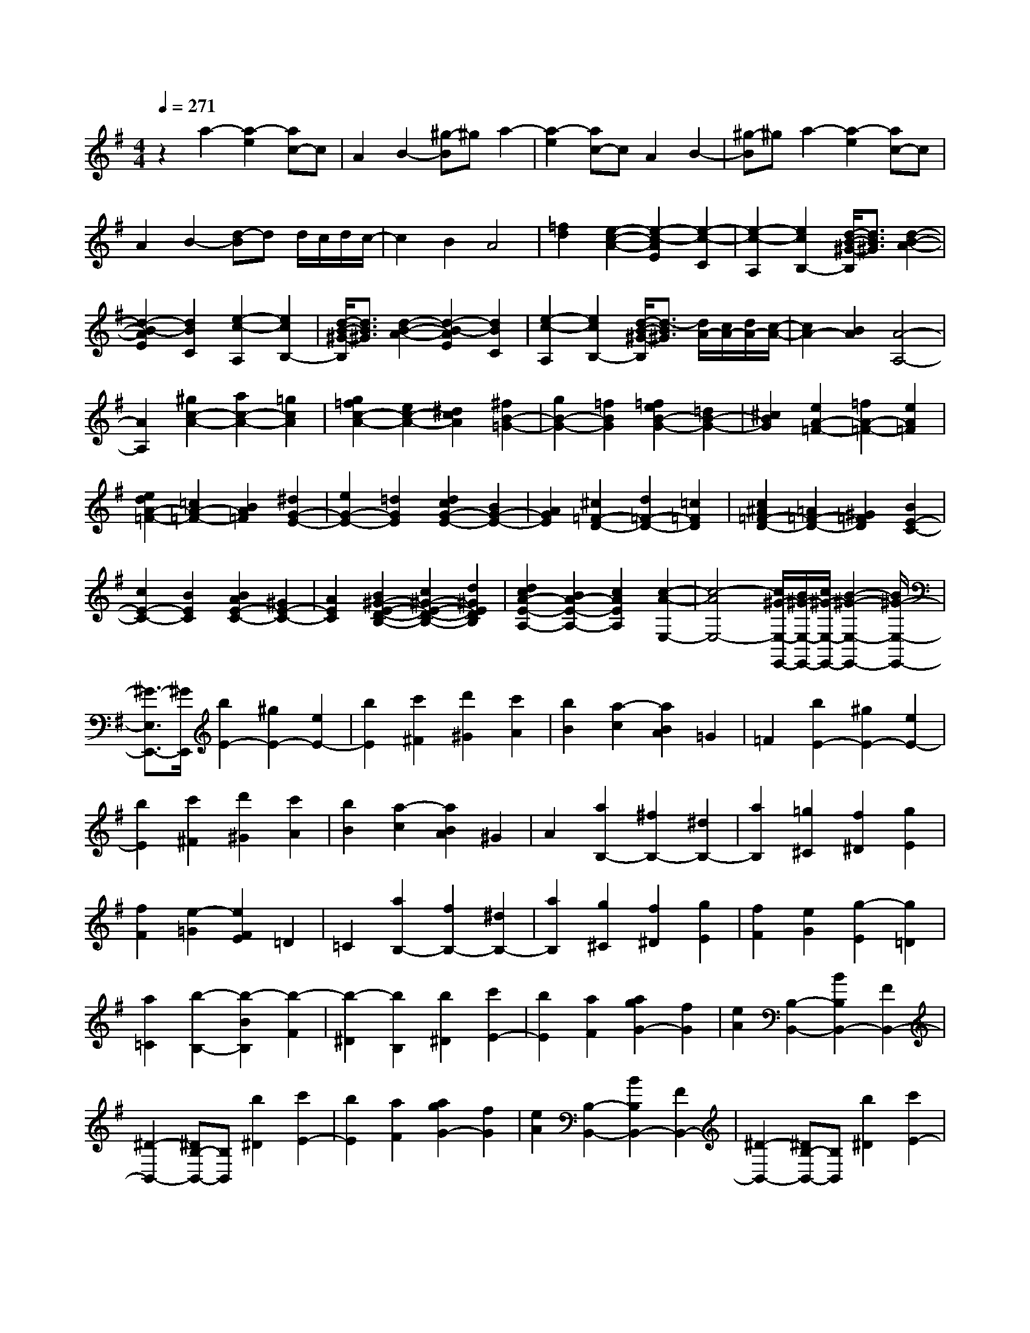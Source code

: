 % input file /home/ubuntu/MusicGeneratorQuin/training_data/scarlatti/K054.MID
X: 1
T: 
M: 4/4
L: 1/8
Q:1/4=271
% Last note suggests Dorian mode tune
K:G % 1 sharps
%(C) John Sankey 1998
%%MIDI program 6
%%MIDI program 6
%%MIDI program 6
%%MIDI program 6
%%MIDI program 6
%%MIDI program 6
%%MIDI program 6
%%MIDI program 6
%%MIDI program 6
%%MIDI program 6
%%MIDI program 6
%%MIDI program 6
z2 a2- [a2-e2] [ac-]c|A2 B2- [^g-B]^g a2-|[a2-e2] [ac-]c A2 B2-|[^g-B]^g a2- [a2-e2] [ac-]c|
A2 B2- [d-B]d d/2c/2d/2c/2-|c2 B2 A4|[=f2d2] [e2-c2-A2-] [e2-c2-A2E2] [e2-c2-C2]|[e2-c2-A,2] [e2c2B,2-] [d/2-B/2-^G/2-B,/2][d3/2B3/2^G3/2] [d2-B2-A2-]|
[d2-B2-A2E2] [d2B2C2] [e2-c2-A,2] [e2c2B,2-]|[d/2-B/2-^G/2-B,/2][d3/2B3/2^G3/2] [d2-B2-A2-] [d2-B2-A2E2] [d2B2C2]|[e2-c2-A,2] [e2c2B,2-] [d/2-B/2-^G/2-B,/2][d3/2-B3/2^G3/2] [d/2A/2-][c/2A/2-][d/2A/2-][c/2-A/2-]|[c2A2-] [B2A2] [A4-A,4-]|
[A2A,2] [^g2c2-A2-] [a2c2-A2-] [=g2c2A2]|[g2=f2c2-A2-] [e2c2-A2-] [^d2c2A2] [^f2B2-=G2-]|[g2B2-G2-] [=f2B2G2] [=f2e2B2-G2-] [=d2B2-G2-]|[^c2B2G2] [e2A2-=F2-] [=f2A2-=F2-] [e2A2=F2]|
[e2d2A2-=F2-] [=c2A2-=F2-] [B2A2=F2] [^d2G2-E2-]|[e2G2-E2-] [=d2G2E2] [d2c2G2-E2-] [B2G2-E2-]|[A2G2E2] [^c2=F2-D2-] [d2=F2-D2-] [=c2=F2D2]|[c2^A2=F2-D2-] [=A2=F2-D2-] [^G2=F2D2] [B2E2-C2-]|
[c2E2-C2-] [B2E2C2] [B2A2E2-C2-] [^G2E2-C2-]|[A2E2C2] [B2^G2-E2-D2-B,2-] [c2^G2-E2-D2-B,2-] [d2^G2E2D2B,2]|[d2c2A2-E2-A,2-] [B2A2-E2-A,2-] [c2A2E2A,2] [c2-A2-E,2-]|[c4-A4E,4-] [c/2^G/2-E,/2-E,,/2-][B/2^G/2-E,/2-E,,/2-][c/2^G/2-E,/2-E,,/2-][B2-^G2-E,2-E,,2-][B/2^G/2-E,/2-E,,/2-]|
[^G3/2-E,3/2E,,3/2-][^G/2E,,/2] [b2E2-] [^g2E2-] [e2E2-]|[b2E2] [c'2^F2] [d'2^G2] [c'2A2]|[b2B2] [a2-c2] [a2B2A2] =G2|=F2 [b2E2-] [^g2E2-] [e2E2-]|
[b2E2] [c'2^F2] [d'2^G2] [c'2A2]|[b2B2] [a2-c2] [a2B2A2] ^G2|A2 [a2B,2-] [^f2B,2-] [^d2B,2-]|[a2B,2] [=g2^C2] [f2^D2] [g2E2]|
[f2F2] [e2-=G2] [e2F2E2] =D2|=C2 [a2B,2-] [f2B,2-] [^d2B,2-]|[a2B,2] [g2^C2] [f2^D2] [g2E2]|[f2F2] [e2G2] [g2-E2] [g2=D2]|
[a2=C2] [b2-B,2-] [b2-B2B,2] [b2-F2]|[b2-^D2] [b2B,2] [b2^D2] [c'2E2-]|[b2E2] [a2F2] [a2g2G2-] [f2G2]|[e2A2] [B,2-B,,2-] [B2B,2B,,2-] [F2B,,2-]|
[^D2-B,,2-] [^DB,-B,,-][B,B,,] [b2^D2] [c'2E2-]|[b2E2] [a2F2] [a2g2G2-] [f2G2]|[e2A2] [B,2-B,,2-] [B2B,2B,,2-] [F2B,,2-]|[^D2-B,,2-] [^DB,-B,,-][B,B,,] [b2^D2] [c'2E2-]|
[b2E2] [a2F2] [a2g2G2-] [f2G2]|[e2A2] [B,2B,,2-] [B2B,,2-] [A2^D2B,,2]|[G2E2E,2-] [F2^D2E,2-] [G2E2E,2] [A2C2-A,,2-]|[G2C2-A,,2-] [F2C2A,,2] [E2B,2-B,,2-] [F2B,2B,,2-]|
[^D2A,2B,,2] [E2-E,2-E,,2-] [B2E2E,2-E,,2-] [G2E,2-E,,2-]|[E2E,2-E,,2-] [B,2E,2E,,2] [b2^D2] [c'2E2-]|[b2E2] [a2F2] [a/2G/2-][g/2G/2-][a/2G/2-][g/2G/2-] [f2G2]|[e2A2] [B,2-B,,2-] [B2B,2B,,2-] [F2B,,2-]|
[^D2-B,,2-] [^DB,-B,,-][B,B,,] [b2^D2] [c'2E2-]|[b2E2] [a2F2] [a/2G/2-][g/2G/2-][a/2G/2-][g/2G/2-] [f2G2]|[e2A2] [B,2-B,,2-] [B2B,2B,,2-] [F2B,,2-]|[^D2-B,,2-] [^DB,-B,,-][B,B,,] [b2^D2] [c'2E2-]|
[b2E2] [a2-F2] [a/2G/2-][g/2G/2-][a/2G/2-][g/2G/2-] [f2G2]|[e2A2] [B,2B,,2-] [B2B,,2-] [A2^D2B,,2]|[G2E2E,,2-] [F2^D2E,,2-] [G2E2E,,2] [A2C2-A,,2-]|[G2C2-A,,2-] [F2C2A,,2] [E2B,2-B,,2-] [F2B,2B,,2-]|
[^D2A,2B,,2] E,,2- [e2E2E,,2-] [f2F2E,,2-]|[g3/2-G3/2-E,,3/2][g/2-G/2-] [g2-G2-B,2B,,2] [g2-G2-^C2^C,2] [g3/2G3/2=D3/2-D,3/2-][D/2-D,/2-]|[f2F2D2-D,2-] [^g2^G2D2-D,2-] [a2-A2-D2D,2] [a2-A2-^C2^C,2]|[a2-A2-^D2^D,2] [a3/2A3/2E3/2-E,3/2-][E/2-E,/2-] [=g2=G2E2-E,2-] [a2A2E2E,2]|
[b2B2G,2-G,,2-] [a2A2G,2-G,,2-] [b2B2G,2G,,2] [c'2c2A,2-A,,2-]|[b2B2A,2-A,,2-] [a2A2A,2A,,2] [g2G2=C2-=C,2-] [f2F2C2-C,2-]|[e2E2C2C,2] [f3/2F3/2B,3/2-B,,3/2-][B,/2-B,,/2-] [e2E2B,2-B,,2-] [f2F2B,2-B,,2-]|[g2-G2-B,2B,,2] [g2-G2-B,2B,,2] [g2-G2-^C2^C,2] [g3/2G3/2=D3/2-=D,3/2-][D/2-D,/2-]|
[f2F2D2-D,2-] [^g2^G2D2-D,2-] [a2-A2-D2D,2] [a2-A2-^C2^C,2]|[a2-A2-^D2^D,2] [a3/2A3/2E3/2-E,3/2-][E/2-E,/2-] [=g2=G2E2-E,2-] [a2A2E2E,2]|[b2B2G,2-G,,2-] [a2A2G,2-G,,2-] [b2B2G,2G,,2] [c'2c2A,2-A,,2-]|[b2B2A,2-A,,2-] [a2A2A,2A,,2] [g2G2B,2-B,,2-] [a2A2B,2-B,,2-]|
[f2F2B,2B,,2] [e6E6E,6E,,6]|[g2e2E2-=C2-] [f2^d2E2-C2-] [g2e2E2C2] [a2c2-E2-A,2-]|[g2c2-E2-A,2-] [f2c2E2A,2] [e2B2-B,2-] [f2B2B,2-]|[^d2A2-B,2] [^d4A4E,4-] [e2E,2]|
[G2E2=C,2-] [F2^D2C,2-] [G2E2C,2] [A2C2-A,,2-]|[G2C2-A,,2-] [F2C2A,,2] [E2B,2-B,,2-] [F2B,2B,,2-]|[^D2A,2B,,2] [E2E,,2-] [^G2E,,2-] [B2E,,2-]|[=d2E,,2-] [=f2d2E,,2-] [e2c2E,,2-] [d2B2E,,2-]|
[c2A2E,,2-] [B2^G2E,,2-] [c2-A2E,,2-] [c2=G2E,,2-]|[d2=F2E,,2] [e2-E2-] [e2-^G2E2-] [e2-B2E2-]|[e2d2E2-] [=f2d2E2-] [e2c2E2-] [d2B2E2-]|[c2A2E2-] [B2^G2E2-] [c2-A2E2-] [c2=G2E2]|
[d2=F2] [e2-E2-E,,2] [e2-E2-E,2] [e2-E2-^G,2]|[e2E2-B,2] [e2E2-^G,2] [B2E2-E,2] [c2-E2-A,,2]|[c2-E2-A,2] [c2-E2C2] [c2-E2-] [c2-A2E2C2]|[c2E2A,2] [c2-=F2-D,,2] [c2-=F2-=D,2] [c2-=F2-=F,2]|
[c2=F2-A,2] [d2=F2-=F,2] [A2=F2-D,2] [B2-=F2-G,,2]|[B2-=F2-=G,2] [B2-=F2-B,2] [B2-=F2=D2] [B2-G2B,2]|[B2D2G,2] [B2-E2-C,,2] [B2-E2-C,2] [B2-E2E,2]|[B2G,2] [c2E,2] [G2C,2] [A2-=F,,2-]|
[A2-G2=F,,2-] [A2-=F2=F,,2-] [A2-E2=F,2-=F,,2-] [A2-D2=F,2-=F,,2-]|[A2C2=F,2=F,,2] [G2-G,,2-] [GD-G,,-][DG,,-] [B,2G,,2-]|[G,2-G,,2-] [G2G,2G,,2] [g2B,2] [a2C2-]|[g2C2] [=f2D2] [=f2e2E2-] [d2E2]|
[c2^F2] [G2-G,,2-] [GD-G,,-][DG,,-] [B,2G,,2-]|[G,2-G,,2-] [G2G,2G,,2] [g2B,2] [a2C2-]|[g2C2] [=f2D2] [=f2e2E2-] [d2E2]|[c2F2] [G2-G,,2-] [GD-G,,-][DG,,-] [B,2G,,2]|
G,2- [G2G,2] [a2^C2] [^a2D2-]|[=a2D2] [g2E2] [g2=f2=F2-] [e2=F2]|[d2G2] [A2-A,,2-] [AE-A,,-][EA,,-] [^C2A,,2-]|[A,2-A,,2-] [A3/2-A,3/2-A,,3/2][A/2A,/2] [a2^C2] [^a2D2-]|
[=a2D2] [g2E2] [g2=f2=F2-] [e2=F2]|[d2G2] [A2-A,,2-] [A2-E2A,,2-] [A2^C2A,,2]|A,2- [^C2A,2-] [E2A,2] [^c2=F2-D2-]|[d2=F2-D2-] [=c2=F2D2] [c^A-=F-D-][^A=F-D-] [=A2=F2-D2-]|
[^G2=F2D2] [B2E2-=C2-] [c2E2-C2-] [B2E2C2]|[BA-E-C-][AE-C-] [^G2E2-C2-] [A2E2C2] [^c2=F2-D2-]|[d2=F2-D2-] [=c2=F2D2] [c^A-=F-D-][^A=F-D-] [=A2=F2-D2-]|[^G2=F2D2] [B2E2-C2-] [c2E2-C2-] [B2E2C2]|
[BA-E-C-][AE-C-] [^G2E2-C2-] [A2E2C2] [e2^G2-E2-D2-B,2-]|[=f2^G2-E2-D2-B,2-] [e2^G2E2D2B,2] [ed-^G-E-D-B,-][d^G-E-D-B,-] [c2^G2-E2-D2-B,2-]|[B2^G2E2D2B,2] [^d2A2-E2-A,2-] [e2A2-E2-A,2-] [=d2A2E2A,2]|[dc-A-E-A,-][cA-E-A,-] [B2A2E2-A,2-] [A2E2A,2] [e2^G2-E2-D2-B,2-]|
[=f2^G2-E2-D2-B,2-] [e2^G2E2D2B,2] [ed-^G-E-D-B,-][d^G-E-D-B,-] [c2^G2-E2-D2-B,2-]|[B2^G2E2D2B,2] [^d2A2-E2-A,2-] [e2A2-E2-A,2-] [=d2-A2E2A,2]|[d/2A/2-E/2-A,/2-][c/2A/2-E/2-A,/2-][d/2A/2-E/2-A,/2-][c/2A/2-E/2-A,/2-] [B2A2E2-A,2-] [A2E2A,2] [=f2A2D,2-D,,2-]|[e2=G2D,2-D,,2-] [d2=F2D,2D,,2] [c2E2D,2-D,,2-] [B2D2D,2-D,,2-]|
[A2-C2D,2D,,2] [A2B,2-E,2-E,,2-] [B2B,2-E,2-E,,2-] [^G2B,2E,2-E,,2-]|[E2-E,2-E,,2-] [e2E2E,2E,,2] [e2^G2] [=f2A2]|[e2B2] [d2^G2] [c2A2] [d2B2]|[e2c2] [B2-E,2-] [e2B2E,2-] [B2E,2-]|
[^G2E,2-] [E2E,2] [e2^G2] [=f2A2]|[e2B2] [d2^G2] [c2A2] [d2B2]|[e2c2] [B2-E,2-] [e2B2E,2-] [B2E,2-]|[^G2E,2-] [E2E,2] [e2^G2] [=f2A2]|
[e2B2] [d2^G2] [c2A2] [d2B2]|[e2c2] [B2-E,2-] [e2B2-E,2-] [d2B2E,2]|[a-dc-][a-c] [a2-B2] [a2c2-] [c2=F2-D,2-D,,2-]|[d2=F2-D,2-D,,2-] [c2=F2-D,2D,,2] [g-cB-=F-][g-B=F-] [g2-A2=F2-]|
[g2B2-=F2] [B2E2-C,2-C,,2-] [c2E2-C,2-C,,2-] [B2E2-C,2C,,2]|[=f-BA-E-][=f-AE-] [=f2-^G2E2-] [=f2A2-E2] [A2B,,2-B,,,2-]|[B2B,,2-B,,,2-] [A2B,,2B,,,2] [e-A^G-][e-^G] [e2-^F2]|[e2E2] [A2-A,,2-A,,,2-] [e2A2-A,,2-A,,,2-] [d2A2A,,2A,,,2]|
[c2C,2-C,,2-] [B2C,2-C,,2-] [A2C,2C,,2] [d2=F2-D,2-D,,2-]|[c2=F2-D,2-D,,2-] [B2=F2D,2D,,2] [A2E2-E,2-E,,2-] [B2E2E,2-E,,2-]|[^G2D2E,2E,,2] [A2A,,2-A,,,2-] [e2A,,2-A,,,2-] [d2A,,2A,,,2]|[a/2-d/2][a/2-c/2][a/2-d/2][a/2-c/2] [a2-B2] [a2c2-] [c2=F2-D,2-D,,2-]|
[d2=F2-D,2-D,,2-] [c2=F2-D,2D,,2] [g/2-c/2=F/2-][g/2-B/2=F/2-][g/2-c/2=F/2-][g/2-B/2=F/2-] [g2-A2=F2-]|[g2B2-=F2] [B2E2-C,2-C,,2-] [c2E2-C,2-C,,2-] [B2E2-C,2C,,2]|[=f/2-B/2E/2-][=f/2-A/2E/2-][=f/2-B/2E/2-][=f/2-A/2E/2-] [=f2-^G2E2-] [=f2A2-E2] [A2B,,2-B,,,2-]|[B2B,,2-B,,,2-] [A2B,,2B,,,2] [e/2-A/2][e/2-^G/2][e/2-A/2][e/2-^G/2] [e2-^F2]|
[e2E2] [A2A,,2-A,,,2-] [e2A,,2-A,,,2-] [d2A,,2A,,,2]|[dc-C,-C,,-][cC,-C,,-] [B2C,2-C,,2-] [A2C,2C,,2] [d2=F2-D,2-D,,2-]|[c2=F2-D,2-D,,2-] [B2=F2D,2D,,2] [A2E2-E,2-E,,2-] [B2E2E,2-E,,2-]|[^G2D2E,2E,,2] [A,2-A,,2-] [a2A2A,2-A,,2-] [b2B2A,2-A,,2-]|
[c'3/2-c3/2-A,3/2A,,3/2][c'/2-c/2-] [c'2-c2-E2E,2] [c'2-c2-^F2^F,2] [c'3/2c3/2=G3/2-G,3/2-][G/2-G,/2-]|[b2B2G2-G,2-] [a2A2G2G,2-] [g2-G2-G,2] [g2-G2-B,2B,,2]|[g2-G2-^C2^C,2] [g3/2G3/2D3/2-D,3/2-][D/2-D,/2-] [=f2=F2D2-D,2-] [e2E2D2D,2-]|[d2-D2-D,2] [d2-D2-F,2^F,,2] [d2-D2-^G,2^G,,2] [d3/2D3/2A,3/2-A,,3/2-][A,/2-A,,/2-]|
[c2=C2A,2-A,,2-] [d2D2A,2A,,2] [e2E2=C,2-C,,2-] [d2D2C,2-C,,2-]|[e2E2C,2C,,2] [=f2=F2D,2-D,,2-] [e2E2D,2-D,,2-] [d2D2D,2D,,2]|[c2C2=F,2-=F,,2-] [B2B,2=F,2-=F,,2-] [A2-A,2-=F,2=F,,2] [AA,-E,-E,,-][A,E,-E,,-]|[a2A2E,2-E,,2-] [b2B2E,2-E,,2-] [c'2-c2-E,2E,,2] [c'2-c2-E2E,2]|
[c'2-c2-^F2^F,2] [c'2c2G2-=G,2-] [b2B2G2-G,2-] [a2A2G2G,2-]|[g2-G2-G,2] [g2-G2-B,2B,,2] [g2-G2-^C2^C,2] [g2G2D2-D,2-]|[=f2=F2D2-D,2-] [e2E2D2D,2-] [d2-D2-D,2] [d2-D2-F,2^F,,2]|[d2-D2-^G,2^G,,2] [d2D2A,2-A,,2-] [c2=C2A,2-A,,2-] [d2D2A,2A,,2]|
[e2E2=C,2-C,,2-] [d2D2C,2-C,,2-] [e2E2C,2C,,2] [=f2=F2D,2-D,,2-]|[e2E2D,2-D,,2-] [d2D2D,2D,,2] [c2C2E,2-E,,2-] [d2D2E,2-E,,2-]|[B2B,2E,2E,,2] [A6A,6A,,6]|[c2A2=F2-] [B2^G2=F2-] [c2A2=F2] [d2A2-=F2-D2-]|
[c2A2-=F2-D2-] [B2A2=F2D2] [A2E2-] [B2E2-]|[^G2E2] [A6A,6]|[C2A,2=F,2-] [B,2^G,2=F,2-] [C2A,2=F,2] [D2A,2-D,2-]|[E2A,2-D,2-] [=F2A,2D,2] [=F/2^G,/2-E,/2-][E/2^G,/2-E,/2-][=F/2^G,/2-E,/2-][E/2^G,/2-E,/2-] [D2^G,2-E,2-]|
[E2^G,2E,2] [A,6-A,,6-]|[A,8-A,,8-]|[A,8-A,,8-]|[A,2A,,2] 
